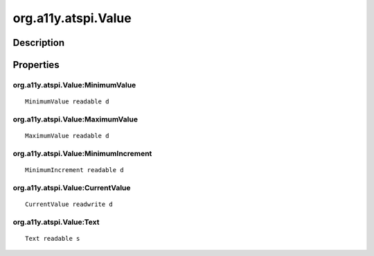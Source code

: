 .. _org.a11y.atspi.Value:

====================
org.a11y.atspi.Value
====================

-----------
Description
-----------

.. _org.a11y.atspi.Value Description:





.. _org.a11y.atspi.Value Properties:

----------
Properties
----------

.. _org.a11y.atspi.Value:MinimumValue:

org.a11y.atspi.Value:MinimumValue
^^^^^^^^^^^^^^^^^^^^^^^^^^^^^^^^^

::

    MinimumValue readable d





.. _org.a11y.atspi.Value:MaximumValue:

org.a11y.atspi.Value:MaximumValue
^^^^^^^^^^^^^^^^^^^^^^^^^^^^^^^^^

::

    MaximumValue readable d





.. _org.a11y.atspi.Value:MinimumIncrement:

org.a11y.atspi.Value:MinimumIncrement
^^^^^^^^^^^^^^^^^^^^^^^^^^^^^^^^^^^^^

::

    MinimumIncrement readable d





.. _org.a11y.atspi.Value:CurrentValue:

org.a11y.atspi.Value:CurrentValue
^^^^^^^^^^^^^^^^^^^^^^^^^^^^^^^^^

::

    CurrentValue readwrite d





.. _org.a11y.atspi.Value:Text:

org.a11y.atspi.Value:Text
^^^^^^^^^^^^^^^^^^^^^^^^^

::

    Text readable s




